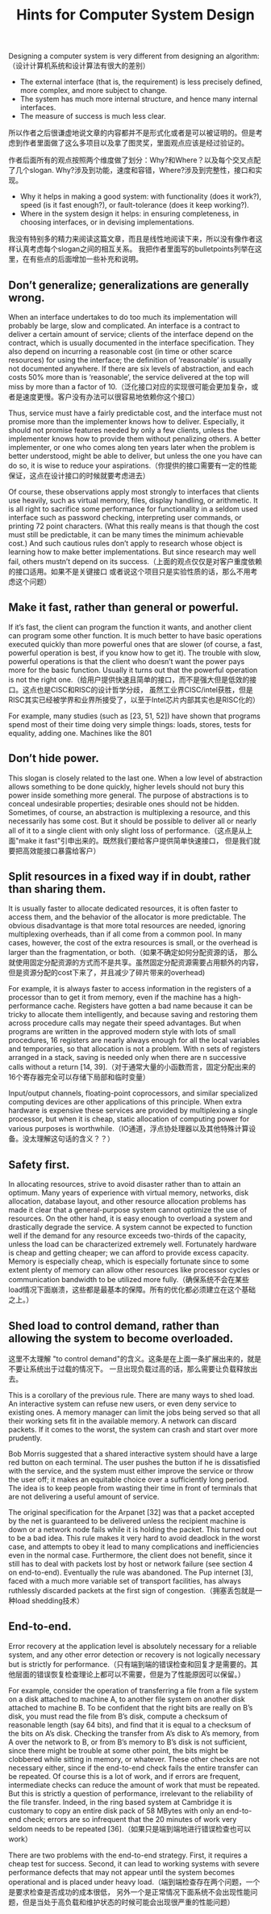 #+title: Hints for Computer System Design

Designing a computer system is very different from designing an algorithm: （设计计算机系统和设计算法有很大的差别）
- The external interface (that is, the requirement) is less precisely defined, more complex, and more subject to change.
- The system has much more internal structure, and hence many internal interfaces.
- The measure of success is much less clear.
所以作者之后很谦虚地说文章的内容都并不是形式化或者是可以被证明的。但是考虑到作者里面做了这么多项目以及拿了图灵奖，里面观点应该是经过验证的。

作者后面所有的观点按照两个维度做了划分：Why?和Where？以及每个交叉点配了几个slogan. Why?涉及到功能，速度和容错，Where?涉及到完整性，接口和实现。
- Why it helps in making a good system: with functionality (does it work?), speed (is it fast enough?), or fault-tolerance (does it keep working?).
- Where in the system design it helps: in ensuring completeness, in choosing interfaces, or in devising implementations.

[[../images/hints-for-computer-system-design-summary-of-slogans.png]]

我没有特别多的精力来阅读这篇文章，而且是线性地阅读下来，所以没有像作者这样认真考虑每个slogan之间的相互关系。
我把作者里面写的bulletpoints列举在这里，在有些点的后面增加一些补充和说明。

** Don’t generalize; generalizations are generally wrong.

When an interface undertakes to do too much its implementation will probably be large, slow and
complicated. An interface is a contract to deliver a certain amount of service; clients of the
interface depend on the contract, which is usually documented in the interface specification.
They also depend on incurring a reasonable cost (in time or other scarce resources) for using the
interface; the definition of ‘reasonable’ is usually not documented anywhere. If there are six
levels of abstraction, and each costs 50% more than is ‘reasonable’, the service delivered at the
top will miss by more than a factor of 10.（泛化接口对应的实现很可能会更加复杂，或者是速度更慢。客户没有办法可以很容易地依赖你这个接口）

Thus, service must have a fairly predictable cost, and the interface must not promise more than
the implementer knows how to deliver. Especially, it should not promise features needed by only
a few clients, unless the implementer knows how to provide them without penalizing others. A
better implementer, or one who comes along ten years later when the problem is better
understood, might be able to deliver, but unless the one you have can do so, it is wise to reduce
your aspirations.（你提供的接口需要有一定的性能保证，这点在设计接口的时候就要考虑进去）

Of course, these observations apply most strongly to interfaces that clients use heavily, such as
virtual memory, files, display handling, or arithmetic. It is all right to sacrifice some performance
for functionality in a seldom used interface such as password checking, interpreting user
commands, or printing 72 point characters. (What this really means is that though the cost must
still be predictable, it can be many times the minimum achievable cost.) And such cautious rules
don’t apply to research whose object is learning how to make better implementations. But since
research may well fail, others mustn’t depend on its success.（上面的观点仅仅是对客户重度依赖的接口适用。如果不是关键接口
或者说这个项目只是实验性质的话，那么不用考虑这个问题）


** Make it fast, rather than general or powerful.

If it’s fast, the client can program the function it
wants, and another client can program some other function. It is much better to have basic
operations executed quickly than more powerful ones that are slower (of course, a fast, powerful
operation is best, if you know how to get it). The trouble with slow, powerful operations is that
the client who doesn’t want the power pays more for the basic function. Usually it turns out that
the powerful operation is not the right one.（给用户提供快速且简单的接口，而不是强大但是低效的接口。这点也是CISC和RISC的设计哲学分歧，
虽然工业界CISC/intel获胜，但是RISC其实已经被学界和业界所接受了，以至于Intel芯片内部其实也是RISC化的）

For example, many studies (such as [23, 51, 52]) have shown that programs spend most of their
time doing very simple things: loads, stores, tests for equality, adding one. Machines like the 801
[41] or the RISC [39] with instructions that do these simple operations quickly can run programs
faster (for the same amount of hardware) than machines like the VAX with more general and
powerful instructions that take longer in the simple cases. It is easy to lose a factor of two in the
running time of a program, with the same amount of hardware in the implementation. Machines
with still more grandiose ideas about what the client needs do even worse [18].

** Don’t hide power.

This slogan is closely related to the last one. When a low level of abstraction
allows something to be done quickly, higher levels should not bury this power inside something
more general. The purpose of abstractions is to conceal undesirable properties; desirable ones
should not be hidden. Sometimes, of course, an abstraction is multiplexing a resource, and this
necessarily has some cost. But it should be possible to deliver all or nearly all of it to a single
client with only slight loss of performance.（这点是从上面"make it fast"引申出来的。既然我们要给客户提供简单快速接口，
但是我们就要把高效能接口暴露给客户）

** Split resources in a fixed way if in doubt, rather than sharing them.

It is usually faster to allocate dedicated resources, it is often faster to access them, and the behavior of the allocator is
more predictable. The obvious disadvantage is that more total resources are needed, ignoring
multiplexing overheads, than if all come from a common pool. In many cases, however, the cost
of the extra resources is small, or the overhead is larger than the fragmentation, or both.（如果不确定如何分配资源的话，
那么就使用固定分配资源的方式而不是共享。虽然固定分配资源需要占用额外的内容，但是资源分配的cost下来了，并且减少了碎片带来的overhead)

For example, it is always faster to access information in the registers of a processor than to get it
from memory, even if the machine has a high-performance cache. Registers have gotten a bad
name because it can be tricky to allocate them intelligently, and because saving and restoring
them across procedure calls may negate their speed advantages. But when programs are written
in the approved modern style with lots of small procedures, 16 registers are nearly always
enough for all the local variables and temporaries, so that allocation is not a problem. With n sets
of registers arranged in a stack, saving is needed only when there are n successive calls without a
return [14, 39].（对于通常大量的小函数而言，固定分配出来的16个寄存器完全可以存储下局部和临时变量）

Input/output channels, floating-point coprocessors, and similar specialized computing devices are
other applications of this principle. When extra hardware is expensive these services are provided
by multiplexing a single processor, but when it is cheap, static allocation of computing power for
various purposes is worthwhile.（IO通道，浮点协处理器以及其他特殊计算设备。没太理解这句话的含义？？）

** Safety first.

In allocating resources, strive to avoid disaster rather than to attain an optimum.
Many years of experience with virtual memory, networks, disk allocation, database layout, and
other resource allocation problems has made it clear that a general-purpose system cannot
optimize the use of resources. On the other hand, it is easy enough to overload a system and
drastically degrade the service. A system cannot be expected to function well if the demand for
any resource exceeds two-thirds of the capacity, unless the load can be characterized extremely
well. Fortunately hardware is cheap and getting cheaper; we can afford to provide excess
capacity. Memory is especially cheap, which is especially fortunate since to some extent plenty
of memory can allow other resources like processor cycles or communication bandwidth to be
utilized more fully.（确保系统不会在某些load情况下面崩溃，这些都是最基本的保障。所有的优化都必须建立在这个基础之上。）

** Shed load to control demand, rather than allowing the system to become overloaded.

这里不太理解 "to control demand"的含义。这条是在上面一条扩展出来的，就是不要让系统出于过载的情况下。
一旦出现负载过高的话，那么需要让负载释放出去。

This is a corollary of the previous rule. There are many ways to shed load. An interactive system can
refuse new users, or even deny service to existing ones. A memory manager can limit the jobs
being served so that all their working sets fit in the available memory. A network can discard
packets. If it comes to the worst, the system can crash and start over more prudently.

Bob Morris suggested that a shared interactive system should have a large red button on each
terminal. The user pushes the button if he is dissatisfied with the service, and the system must
either improve the service or throw the user off; it makes an equitable choice over a sufficiently
long period. The idea is to keep people from wasting their time in front of terminals that are not
delivering a useful amount of service.

The original specification for the Arpanet [32] was that a packet accepted by the net is
guaranteed to be delivered unless the recipient machine is down or a network node fails while it
is holding the packet. This turned out to be a bad idea. This rule makes it very hard to avoid
deadlock in the worst case, and attempts to obey it lead to many complications and inefficiencies
even in the normal case. Furthermore, the client does not benefit, since it still has to deal with
packets lost by host or network failure (see section 4 on end-to-end). Eventually the rule was
abandoned. The Pup internet [3], faced with a much more variable set of transport facilities, has
always ruthlessly discarded packets at the first sign of congestion.（拥塞丢包就是一种load shedding技术）


** End-to-end.

Error recovery at the application level is absolutely necessary for a reliable system,
and any other error detection or recovery is not logically necessary but is strictly for
performance.（只有端到端的错误检查和回复才是需要的。其他层面的错误恢复检查理论上都可以不需要，但是为了性能原因可以保留。）

For example, consider the operation of transferring a file from a file system on a disk attached to
machine A, to another file system on another disk attached to machine B. To be confident that
the right bits are really on B’s disk, you must read the file from B’s disk, compute a checksum of
reasonable length (say 64 bits), and find that it is equal to a checksum of the bits on A’s disk.
Checking the transfer from A’s disk to A’s memory, from A over the network to B, or from B’s
memory to B’s disk is not sufficient, since there might be trouble at some other point, the bits
might be clobbered while sitting in memory, or whatever. These other checks are not necessary
either, since if the end-to-end check fails the entire transfer can be repeated. Of course this is a lot
of work, and if errors are frequent, intermediate checks can reduce the amount of work that must
be repeated. But this is strictly a question of performance, irrelevant to the reliability of the file
transfer. Indeed, in the ring based system at Cambridge it is customary to copy an entire disk
pack of 58 MBytes with only an end-to-end check; errors are so infrequent that the 20 minutes of
work very seldom needs to be repeated [36].（如果只是端到端地进行错误检查也可以work）

There are two problems with the end-to-end strategy. First, it requires a cheap test for success.
Second, it can lead to working systems with severe performance defects that may not appear until
the system becomes operational and is placed under heavy load.（端到端检查存在两个问题，一个是要求检查是否成功的成本很低，
另外一个是正常情况下面系统不会出现性能问题，但是当处于高负载和维护状态的时候可能会出现很严重的性能问题）